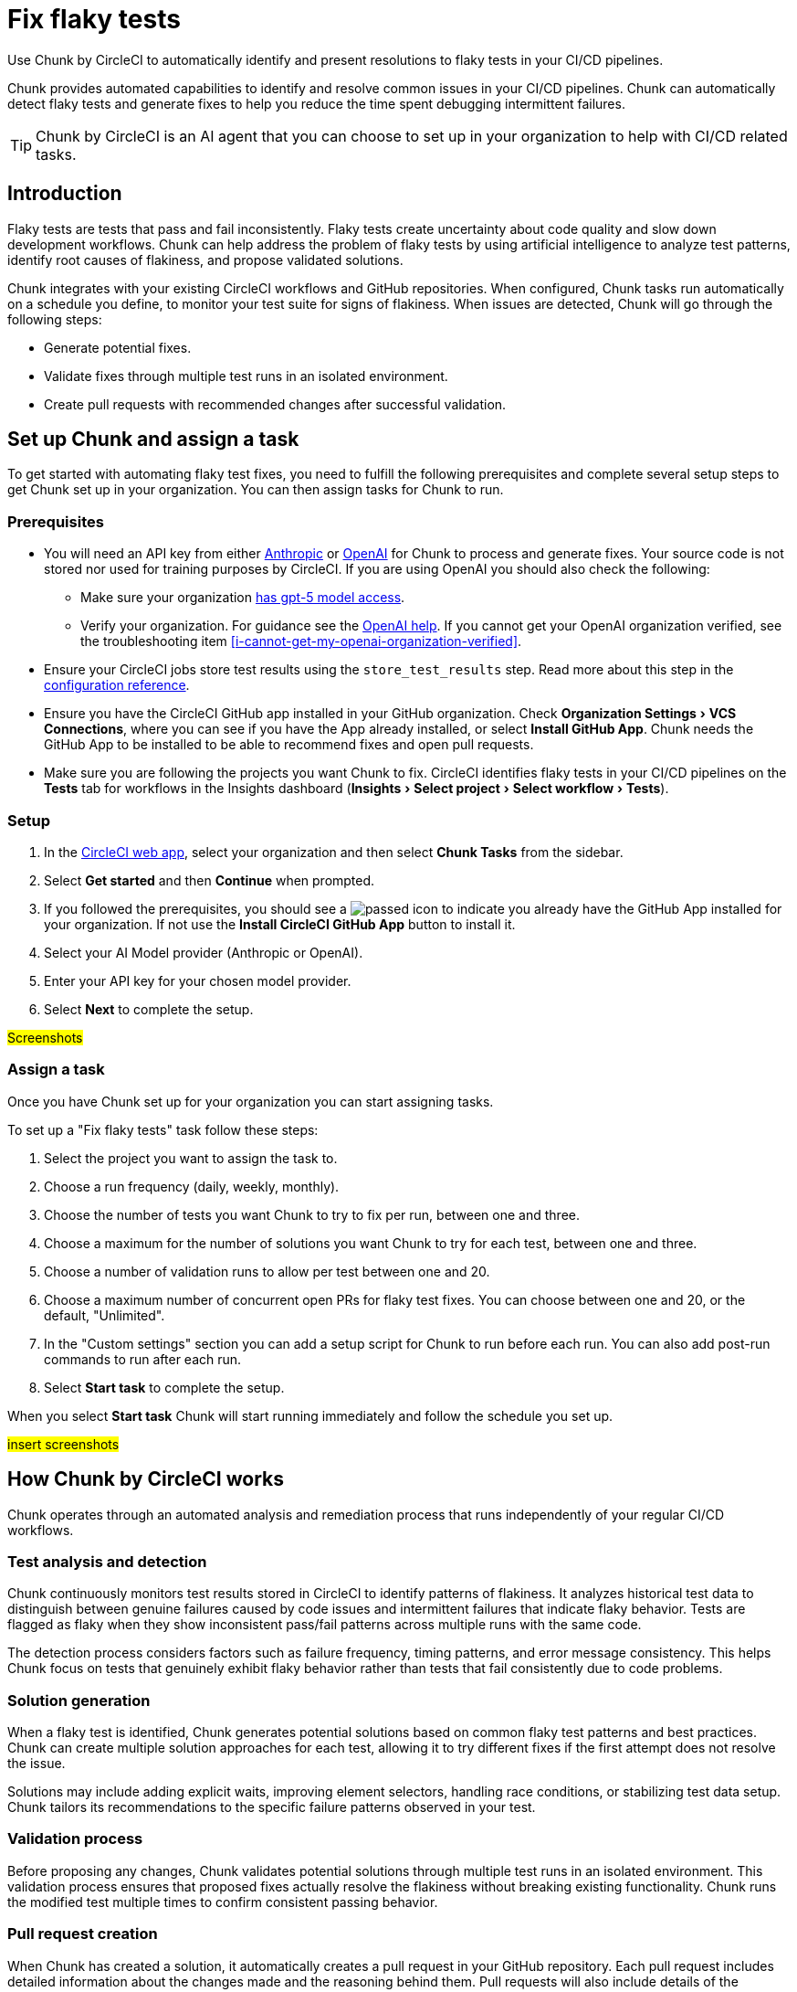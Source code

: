 = Fix flaky tests
:page-platform: Cloud
:page-description: Learn about Chunk by CircleCI and how it can automatically identify and fix flaky tests in your CI/CD pipelines.
:experimental:

Use Chunk by CircleCI to automatically identify and present resolutions to flaky tests in your CI/CD pipelines.

Chunk provides automated capabilities to identify and resolve common issues in your CI/CD pipelines. Chunk can automatically detect flaky tests and generate fixes to help you reduce the time spent debugging intermittent failures.

TIP: Chunk by CircleCI is an AI agent that you can choose to set up in your organization to help with CI/CD related tasks.

== Introduction

Flaky tests are tests that pass and fail inconsistently. Flaky tests create uncertainty about code quality and slow down development workflows. Chunk can help address the problem of flaky tests by using artificial intelligence to analyze test patterns, identify root causes of flakiness, and propose validated solutions.

Chunk integrates with your existing CircleCI workflows and GitHub repositories. When configured, Chunk tasks run automatically on a schedule you define, to monitor your test suite for signs of flakiness. When issues are detected, Chunk will go through the following steps:

* Generate potential fixes.
* Validate fixes through multiple test runs in an isolated environment.
* Create pull requests with recommended changes after successful validation.

== Set up Chunk and assign a task

To get started with automating flaky test fixes, you need to fulfill the following prerequisites and complete several setup steps to get Chunk set up in your organization. You can then assign tasks for Chunk to run.

=== Prerequisites

* You will need an API key from either link:https://console.anthropic.com/settings/keys[Anthropic] or link:https://auth.openai.com/log-in[OpenAI] for Chunk to process and generate fixes. Your source code is not stored nor used for training purposes by CircleCI. If you are using OpenAI you should also check the following:
** Make sure your organization link:https://help.openai.com/en/articles/10910291-api-organization-verification#h_c6efff0719[has gpt-5 model access].
** Verify your organization. For guidance see the link:https://help.openai.com/en/articles/10910291-api-organization-verification[OpenAI help]. If you cannot get your OpenAI organization verified, see the troubleshooting item <<i-cannot-get-my-openai-organization-verified>>.
* Ensure your CircleCI jobs store test results using the `store_test_results` step. Read more about this step in the xref:reference:ROOT:configuration-reference.adoc#storetestresults[configuration reference].
* Ensure you have the CircleCI GitHub app installed in your GitHub organization. Check menu:Organization Settings[VCS Connections], where you can see if you have the App already installed, or select btn:[Install GitHub App]. Chunk needs the GitHub App to be installed to be able to recommend fixes and open pull requests.
* Make sure you are following the projects you want Chunk to fix. CircleCI identifies flaky tests in your CI/CD pipelines on the *Tests* tab for workflows in the Insights dashboard (menu:Insights[Select project > Select workflow > Tests]).

=== Setup

. In the link:https://app.circleci.com/home[CircleCI web app], select your organization and then select *Chunk Tasks* from the sidebar.
. Select btn:[Get started] and then btn:[Continue] when prompted.
. If you followed the prerequisites, you should see a image:guides:ROOT:icons/passed.svg[passed icon, role="no-border"] to indicate you already have the GitHub App installed for your organization. If not use the btn:[Install CircleCI GitHub App] button to install it.
. Select your AI Model provider (Anthropic or OpenAI).
. Enter your API key for your chosen model provider.
. Select btn:[Next] to complete the setup.

#Screenshots#

=== Assign a task

Once you have Chunk set up for your organization you can start assigning tasks.

To set up a "Fix flaky tests" task follow these steps:

. Select the project you want to assign the task to.
. Choose a run frequency (daily, weekly, monthly).
. Choose the number of tests you want Chunk to try to fix per run, between one and three.
. Choose a maximum for the number of solutions you want Chunk to try for each test, between one and three.
. Choose a number of validation runs to allow per test between one and 20.
. Choose a maximum number of concurrent open PRs for flaky test fixes. You can choose between one and 20, or the default, "Unlimited".
. In the "Custom settings" section you can add a setup script for Chunk to run before each run. You can also add post-run commands to run after each run.
. Select btn:[Start task] to complete the setup.

When you select btn:[Start task] Chunk will start running immediately and follow the schedule you set up.

#insert screenshots#

== How Chunk by CircleCI works

Chunk operates through an automated analysis and remediation process that runs independently of your regular CI/CD workflows.

=== Test analysis and detection

Chunk continuously monitors test results stored in CircleCI to identify patterns of flakiness. It analyzes historical test data to distinguish between genuine failures caused by code issues and intermittent failures that indicate flaky behavior. Tests are flagged as flaky when they show inconsistent pass/fail patterns across multiple runs with the same code.

The detection process considers factors such as failure frequency, timing patterns, and error message consistency. This helps Chunk focus on tests that genuinely exhibit flaky behavior rather than tests that fail consistently due to code problems.

=== Solution generation

When a flaky test is identified, Chunk generates potential solutions based on common flaky test patterns and best practices. Chunk can create multiple solution approaches for each test, allowing it to try different fixes if the first attempt does not resolve the issue.

Solutions may include adding explicit waits, improving element selectors, handling race conditions, or stabilizing test data setup. Chunk tailors its recommendations to the specific failure patterns observed in your test.

=== Validation process

Before proposing any changes, Chunk validates potential solutions through multiple test runs in an isolated environment. This validation process ensures that proposed fixes actually resolve the flakiness without breaking existing functionality. Chunk runs the modified test multiple times to confirm consistent passing behavior.

=== Pull request creation

When Chunk has created a solution, it automatically creates a pull request in your GitHub repository. Each pull request includes detailed information about the changes made and the reasoning behind them. Pull requests will also include details of the validation process and the outcome of validation tests. If validation was not successful, this will be explicitly stated in the pull request to alert you to the need for manual validation.

Pull requests contain code diffs showing what changes Chunk recommends, along with logs that explain Chunk's analysis and decision-making process. This transparency allows your team to understand and review the proposed fixes before merging.

== The Chunk tasks dashboard

Once Chunk tasks are set up you can view an activity timeline in the Chunk tasks dashboard.

#screenshot#

Once a fix is verified you can select the "PR opened" row to view the task overview, which includes the following information:

* Summary of the fix
* Root cause of the flakiness
* Details of the proposed fix
* Details of the level of verification achieved

#Screenshot#

You also get a code diff of the proposed fix along with logs of the decision process presented as a conversation between "User" (Chunk) and "Assistant" (AI model provider). The diff and logs are designed to help you understand Chunk's reasoning and analysis process.

== Flaky test fix configuration options

The following table shows the configuration options available when setting up Chunk:

.Chunk configuration options
[cols="1,2,1"]
|===
|Setting |Description |Default

|Run frequency
|How often Chunk analyzes and fixes flaky tests
a|* Daily (Sunday through Thursday at 22:00 UTC )
* Weekly every Sunday at 22:00 UTC (default)
* Monthly on the first day of the month at 22:00 UTC

|Maximum tests to fix per run
|Limits the number of tests Chunk will attempt to fix in a single execution.
| 1, 2, 3 (default)

|Number of solutions to try per test
|How many different fix approaches Chunk will generate for each flaky test.
|1 (default), 2, 3

|Number of validation runs per test
|How many times Chunk runs a test to validate that a fix works consistently.
|1-20. 10 is the default.

|Maximum concurrent open PRs
|Limits the number of pull requests Chunk can have open at one time.
|1-20 or "Unlimited" (default).
|===

== Limitations

*It is not possible to edit the Chunk task configurations*. You cannot directly edit setup scripts or post-run commands once a Chunk task is created. To modify these settings, you must delete the existing Chunk task and create a new one.

== Troubleshooting

=== Unable to run verification tests

Chunk runs in a xref:execution-managed:using-linuxvm.adoc[Linux VM] with link:https://discuss.circleci.com/t/ubuntu-20-04-22-04-24-04-q4-edge-release/52429[basic software installed by default]. To verify that a proposed fix resolves flakiness, it re-runs the affected test several times. To do this, Chunk may install additional software needed to set up the test environment, using clues from your CircleCI configuration file  to determine how to run the tests.

View attempts in the CircleCI web app as follows:

. Open the Chunk task from the timeline.
. Select *Task logs*.
. Select the btn:[Expand All] option, then search for `attempt`. This will take you to the section where Chunk is trying to run the tests.

To improve verification success, create an "agent environment" CircleCI YAML file. Copy the environment setup parts of your existing CircleCI configuration into a dedicated file for Chunk.

* Name the file `cci-agent-setup.yml` and save it to your `.circleci` directory on your default branch.
* `cci-agent-setup.yml` needs to include a single workflow (the name of the workflow can be anything you want) with a single job named `cci-agent-setup`. The `cci-agent-setup` job needs to set up your environment for Chunk to use. You do not need to include any steps to run tests, this is purely for environment setup.
+
.Example config file for cci-agent-setup.yml
[source,yaml]
----
version: 2.1
workflows:
  main:
    jobs:
      - cci-agent-setup
jobs:
  cci-agent-setup:
    docker:
    - image: cimg/python:3.12
    - image: cimg/postgres:15.3
    steps:
      - checkout
      - run:
          name: Hello World
          command: |
            echo "Hello, World!"
      # insert more environment setup here
----


Also consider including a markdown file, named `claude.md` or `agents.md` at the root of your repository with instructions for running tests. Chunk should pick this up automatically.


=== Invalid OpenAI modal specified

If you get the following error:

[source,shell]
Invalid OpenAI model specified. Please check the model name and ensure it is available for your account.

You will need to make sure your organization has GPT-5 access. To verify this in link:https://platform.openai.com/settings/organization/general[OpenAI Platform], follow these steps:

. Switch to the project you want to check in the top left dropdown.
. Go to menu:Settings[Limits] in the left-hand menu. This page shows the models and rate limits for your project. `gpt-5` will be listed if you have access.

=== I cannot get my OpenAI organization verified

If organization verification is not possible, you can bypass this requirement by adding an environment variable to your `circleci-agents` context, as follows:

. In the CircleCI web app, go to menu:Organization Settings[Contexts].
. Use the search to find the `circleci-agents` context. Select it by name to open configuration options.
. Scroll down to the "Environment variables" section.
. Select btn:[Add environment variable] to enter the variable name and value.
** Under "Environment variable name", enter `CCI_AGENT_OPENAI_MODEL`.
** Under "Value", enter `gtp-5-nano`.

=== Verification required error

If you get the following error inside a Chunk task, this indicates that your Open AI organization verification is pending.

[source,shell]
OpenAI organization verification required. Please verify your organization at https://platform.openai.com/settings/organization/generaland see our community forum for more debugging help.

To fix this issues, head to link:https://platform.openai.com/settings/organization/general[OpenAI Platform], navigate to menu:General[Organization Settings] and select btn:[Verify Organization]. Then follow the steps to get your organization verified.

=== Action required error

If you get the following error inside a Chunk task, this indicates that your Open AI organization verification is pending.

[source,shell]
Action required - agent execution error
The agent ran into an error while executing this task. See our community forum for how to solve this error.

Contact link:https://support.circleci.com/hc/en-us/[CircleCI support] for assistance.

== Frequently asked questions

=== Does CircleCI use my data to train AI models?

No, CircleCI does not store your source code or use it for training purposes. Chunk processes your code temporarily to generate fixes but does not retain or share this information with model providers for training.

=== How long are Chunk's logs stored?

Chunks logs are stored by CircleCI for 90 days. 90 days is a fixed retention period that applies to all organizations, link:https://support.circleci.com/hc/en-us/articles/5645222646939-Cloud-Data-Retention-Policy-and-Settings[regardless of your plan’s standard data retention policy]. After 90 days, logs are automatically deleted to keep your workspace at optimal performance.